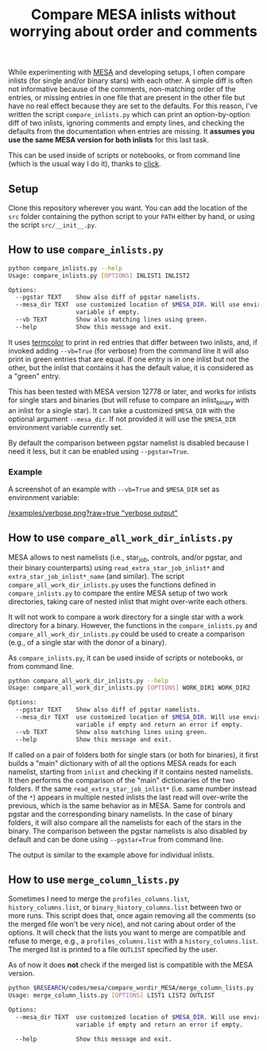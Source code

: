 #+TITLE: Compare MESA inlists without worrying about order and comments

While experimenting with [[http://mesa.sourceforge.net/][MESA]] and developing setups, I often compare
inlists (for single and/or binary stars) with each other. A simple
diff is often not informative because of the comments, non-matching
order of the entries, or missing entries in one file that are present
in the other file but have no real effect because they are set to the
defaults. For this reason, I've written the script =compare_inlists.py=
which can print an option-by-option diff of two inlists, ignoring
comments and empty lines, and checking the defaults from the
documentation when entries are missing. It *assumes you use the same
MESA version for both inlists* for this last task.

This can be used inside of scripts or notebooks, or from command line
(which is the usual way I do it), thanks to [[https://github.com/pallets/click][click]].

** Setup

 Clone this repository wherever you want. You can add the location of
 the =src= folder containing the python script to your =PATH= either by
 hand, or using the script =src/__init__.py=.

** How to use =compare_inlists.py=


 #+BEGIN_SRC bash
 python compare_inlists.py --help
 Usage: compare_inlists.py [OPTIONS] INLIST1 INLIST2

 Options:
   --pgstar TEXT    Show also diff of pgstar namelists.
   --mesa_dir TEXT  use customized location of $MESA_DIR. Will use environment
                    variable if empty.
   --vb TEXT        Show also matching lines using green.
   --help           Show this message and exit.
 #+END_SRC

 It uses [[https://pypi.org/project/termcolor/][termcolor]] to print in red entries that differ between
 two inlists, and, if invoked adding =--vb=True= (for verbose) from the command
 line it will also print in green entries that are equal. If one entry
 is in one inlist but not the other, but the inlist that contains it
 has the default value, it is considered as a "green" entry.

 This has been tested with MESA version 12778 or later, and works for inlists
 for single stars and binaries (but will refuse to compare an
 inlist_binary with an inlist for a single star). It can take a
 customized =$MESA_DIR= with the optional argument =--mesa_dir=. If not
 provided it will use the =$MESA_DIR= environment variable currently
 set.

 By default the comparison between pgstar namelist is disabled because
 I need it less, but it can be enabled using =--pgstar=True=.

*** Example

 A screenshot of an example with =--vb=True= and =$MESA_DIR= set as
 environment variable:

 #+ATTR_HTML: :style margin-left: auto; margin-right: auto;
 [[/examples/verbose.png?raw=true "verbose output"]]


** How to use =compare_all_work_dir_inlists.py=

 MESA allows to nest namelists (i.e., star_job, controls, and/or
 pgstar, and their binary counterparts) using =read_extra_star_job_inlist*= and
 =extra_star_job_inlist*_name= (and similar). The script =compare_all_work_dir_inlists.py= uses
 the functions defined in =compare_inlists.py= to compare the entire MESA
 setup of two work directories, taking care of nested inlist that might
 over-write each others.

 It will not work to compare a work directory for a single star with a
 work directory for a binary. However, the functions in the
 =compare_inlists.py= and =compare_all_work_dir_inlists.py= could be
 used to create a comparison (e.g., of a single star with the donor of
 a binary).

 As =compare_inlists.py=, it can be used inside of scripts or notebooks, or from command line.

 #+BEGIN_SRC bash
 python compare_all_work_dir_inlists.py --help
 Usage: compare_all_work_dir_inlists.py [OPTIONS] WORK_DIR1 WORK_DIR2

 Options:
   --pgstar TEXT    Show also diff of pgstar namelists.
   --mesa_dir TEXT  use customized location of $MESA_DIR. Will use environment
                    variable if empty and return an error if empty.
   --vb TEXT        Show also matching lines using green.
   --help           Show this message and exit.
 #+END_SRC

 If called on a pair of folders both for single stars (or both for
 binaries), it first builds a "main" dictionary with of all the
 options MESA reads for each namelist, starting from =inlist= and
 checking if it contains nested namelists. It then performs the
 comparison of the "main" dictionaries of the two folders. If the
 same =read_extra_star_job_inlist*= (i.e. same number instead of the
 =*=) appears in multiple nested inlists the last read will over-write
 the previous, which is the same behavior as in MESA. Same for controls
 and pgstar and the corresponding binary namelists. In the case of
 binary folders, it will also compare all the namelists for each of the
 stars in the binary. The comparison between the pgstar namelists is
 also disabled by default and can be done using =--pgstar=True= from
 command line.

 The output is similar to the example above for individual inlists.

** How to use =merge_column_lists.py=

 Sometimes I need to merge the =profiles_columns.list=,
 =history_columns.list=, or =binary_history_columns.list= between two or
 more runs. This script does that, once again removing all the comments
 (so the merged file won't be very nice), and not caring about order of
 the options. It will check that the lists you want to merge are
 compatible and refuse to merge, e.g., a =profiles_columns.list= with a
 =history_columns.list=.  The merged list is printed to a file =OUTLIST=
 specified by the user.

 As of now it does *not* check if the merged list is compatible with the
 MESA version.

 #+BEGIN_SRC bash
 python $RESEARCH/codes/mesa/compare_wordir_MESA/merge_column_lists.py --help
 Usage: merge_column_lists.py [OPTIONS] LIST1 LIST2 OUTLIST

 Options:
   --mesa_dir TEXT  use customized location of $MESA_DIR. Will use environment
                    variable if empty and return an error if empty.

   --help           Show this message and exit.

 #+END_SRC
